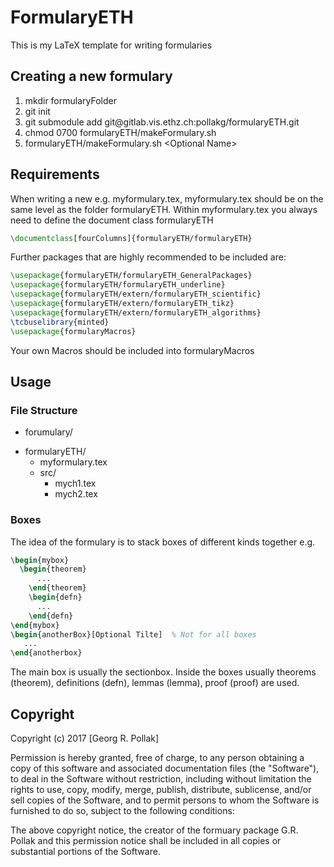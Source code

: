 * FormularyETH
	This is my LaTeX template for writing formularies
** Creating a new formulary
	1. mkdir formularyFolder
	2. git init
	3. git submodule add git@gitlab.vis.ethz.ch:pollakg/formularyETH.git
    4. chmod 0700 formularyETH/makeFormulary.sh
	5. formularyETH/makeFormulary.sh <Optional Name>

** Requirements
	 When writing a new e.g. myformulary.tex, myformulary.tex should be on the same level
	 as the folder formularyETH.  
	 Within myformulary.tex you always need to define the document class formularyETH
	 #+BEGIN_SRC latex
		\documentclass[fourColumns]{formularyETH/formularyETH}
	 #+END_SRC
	 Further packages that are highly recommended to be included are:
	 #+BEGIN_SRC latex
	    \usepackage{formularyETH/formularyETH_GeneralPackages}
	    \usepackage{formularyETH/formularyETH_underline}
		\usepackage{formularyETH/extern/formularyETH_scientific}
		\usepackage{formularyETH/extern/formularyETH_tikz}
		\usepackage{formularyETH/extern/formularyETH_algorithms}
		\tcbuselibrary{minted}
		\usepackage{formularyMacros}
	 #+END_SRC
	 Your own Macros should be included into formularyMacros
** Usage
*** File Structure
		- forumulary/
      - formularyETH/
			- myformulary.tex
			- src/
				- mych1.tex
				- mych2.tex
			
*** Boxes
		The idea of the formulary is to stack boxes of different kinds together e.g.
		#+BEGIN_SRC latex
		\begin{mybox}
		  \begin{theorem}
			  ...
			\end{theorem}
			\begin{defn}
			  ...
			\end{defn}
		\end{mybox}
		\begin{anotherBox}[Optional Tilte]  % Not for all boxes
		   ...   
	    \end{anotherbox}  
	    #+END_SRC
		The main box is usually the sectionbox.   
    Inside the boxes usually theorems (theorem), definitions (defn), lemmas (lemma), proof (proof)
		are used.
			
** Copyright
		Copyright (c) 2017 [Georg R. Pollak]  

		Permission is hereby granted, free of charge, to any person obtaining a copy
		of this software and associated documentation files (the "Software"), to deal
		in the Software without restriction, including without limitation the rights
		to use, copy, modify, merge, publish, distribute, sublicense, and/or sell
		copies of the Software, and to permit persons to whom the Software is
		furnished to do so, subject to the following conditions:

		The above copyright notice, the creator of the formuary package G.R. Pollak
		and this permission notice shall be included in all copies or substantial portions of the Software.
